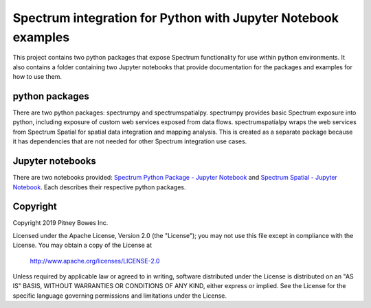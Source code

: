 ==============================================================
Spectrum integration for Python with Jupyter Notebook examples
==============================================================

This project contains two python packages that expose Spectrum functionality for use within python environments. It also contains a folder containing two Jupyter notebooks that provide documentation for the packages and examples for how to use them.

python packages
***************
There are two python packages: spectrumpy and spectrumspatialpy. spectrumpy provides basic Spectrum exposure into python, including exposure of custom web services exposed from data flows. spectrumspatialpy wraps the web services from Spectrum Spatial for spatial data integration and mapping analysis. This is created as a separate package because it has dependencies that are not needed for other Spectrum integration use cases.

Jupyter notebooks
***************
There are two notebooks provided: `Spectrum Python Package - Jupyter Notebook <Spectrum%20Python%20Package%20-%20Jupyter%20Notebook.pdf>`_ and `Spectrum Spatial - Jupyter Notebook <Spectrum%20Spatial%20-%20Jupyter%20Notebook.pdf>`_. Each describes their respective python packages.

Copyright
***************
Copyright 2019 Pitney Bowes Inc.

Licensed under the Apache License, Version 2.0 (the "License"); you may not use this file except in compliance with the License.  You may obtain a copy of the License at

    http://www.apache.org/licenses/LICENSE-2.0 

Unless required by applicable law or agreed to in writing, software distributed under the License is distributed on an "AS IS" BASIS, WITHOUT WARRANTIES OR CONDITIONS OF ANY KIND, either express or implied.  See the License for the specific language governing permissions and limitations under the License.
